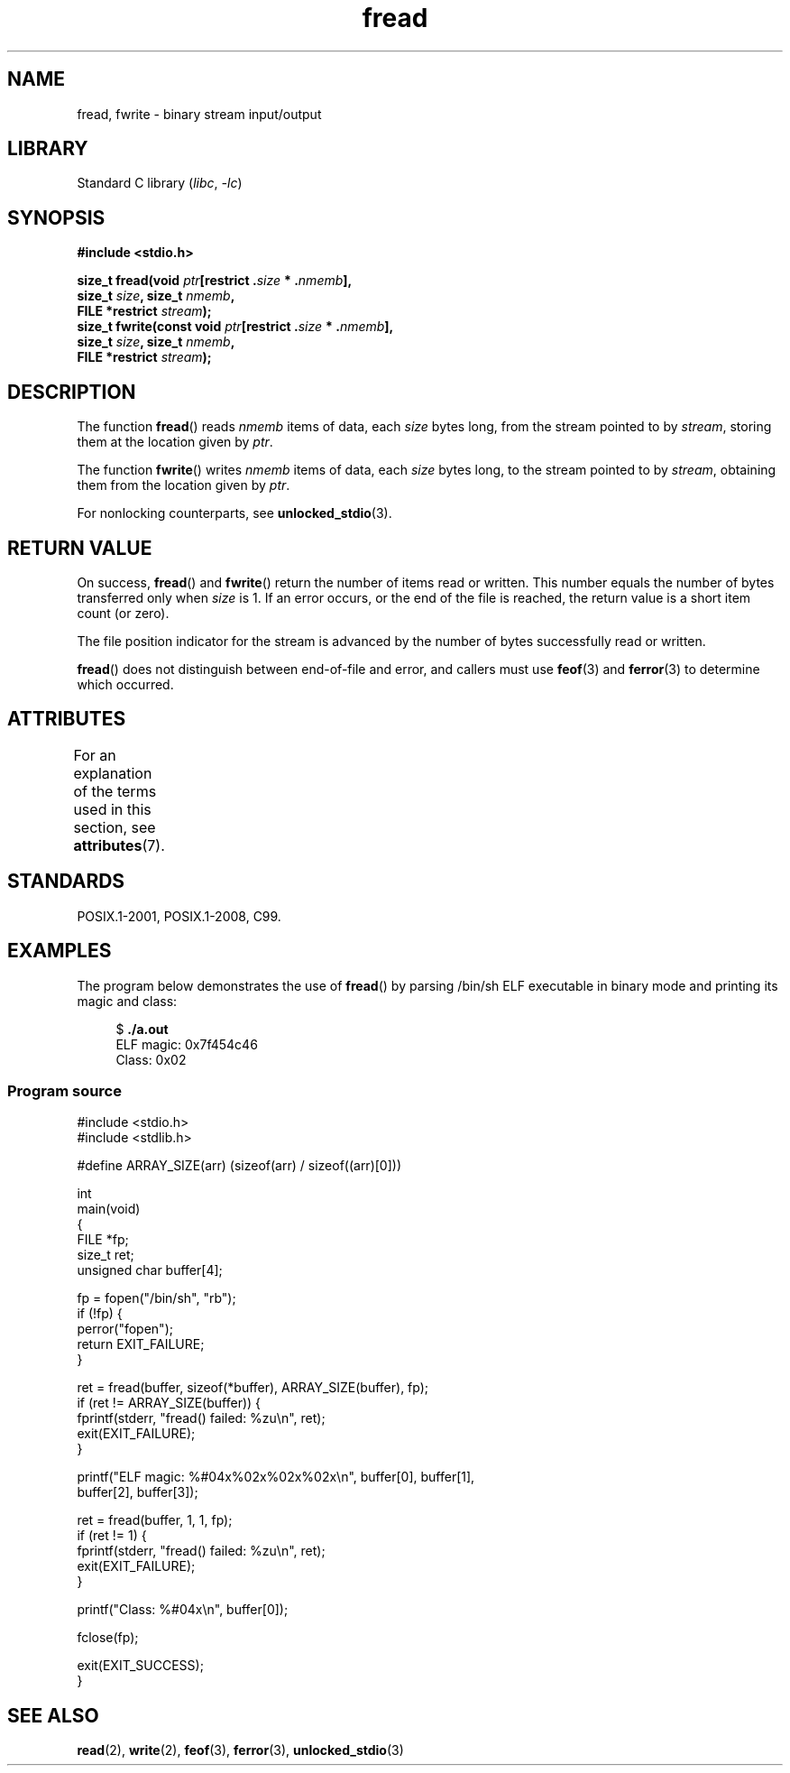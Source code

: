 '\" t
.\" Copyright (c) 1990, 1991 The Regents of the University of California.
.\" and Copyright (c) 2020 Arkadiusz Drabczyk <arkadiusz@drabczyk.org>
.\" All rights reserved.
.\"
.\" This code is derived from software contributed to Berkeley by
.\" Chris Torek and the American National Standards Committee X3,
.\" on Information Processing Systems.
.\"
.\" SPDX-License-Identifier: BSD-4-Clause-UC
.\"
.\"     @(#)fread.3	6.6 (Berkeley) 6/29/91
.\"
.\" Converted for Linux, Mon Nov 29 15:37:33 1993, faith@cs.unc.edu
.\" Sun Feb 19 21:26:54 1995 by faith, return values
.\" Modified Thu Apr 20 20:43:53 1995 by Jim Van Zandt <jrv@vanzandt.mv.com>
.\" Modified Fri May 17 10:21:51 1996 by Martin Schulze <joey@infodrom.north.de>
.\"
.TH fread 3 2022-12-29 "Linux man-pages 6.03"
.SH NAME
fread, fwrite \- binary stream input/output
.SH LIBRARY
Standard C library
.RI ( libc ", " \-lc )
.SH SYNOPSIS
.nf
.B #include <stdio.h>
.PP
.BI "size_t fread(void " ptr "[restrict ." size " * ." nmemb ],
.BI "             size_t " size ", size_t " nmemb ,
.BI "             FILE *restrict " stream );
.BI "size_t fwrite(const void " ptr "[restrict ." size " * ." nmemb ],
.BI "             size_t " size ", size_t " nmemb ,
.BI "             FILE *restrict " stream );
.fi
.SH DESCRIPTION
The function
.BR fread ()
reads
.I nmemb
items of data, each
.I size
bytes long, from the stream pointed to by
.IR stream ,
storing them at the location given by
.IR ptr .
.PP
The function
.BR fwrite ()
writes
.I nmemb
items of data, each
.I size
bytes long, to the stream pointed to by
.IR stream ,
obtaining them from the location given by
.IR ptr .
.PP
For nonlocking counterparts, see
.BR unlocked_stdio (3).
.SH RETURN VALUE
On success,
.BR fread ()
and
.BR fwrite ()
return the number of items read or written.
This number equals the number of bytes transferred only when
.I size
is 1.
If an error occurs, or the end of the file is reached,
the return value is a short item count (or zero).
.PP
The file position indicator for the stream is advanced by the number
of bytes successfully read or written.
.PP
.BR fread ()
does not distinguish between end-of-file and error, and callers must use
.BR feof (3)
and
.BR ferror (3)
to determine which occurred.
.SH ATTRIBUTES
For an explanation of the terms used in this section, see
.BR attributes (7).
.ad l
.nh
.TS
allbox;
lbx lb lb
l l l.
Interface	Attribute	Value
T{
.BR fread (),
.BR fwrite ()
T}	Thread safety	MT-Safe
.TE
.hy
.ad
.sp 1
.SH STANDARDS
POSIX.1-2001, POSIX.1-2008, C99.
.SH EXAMPLES
The program below demonstrates the use of
.BR fread ()
by parsing /bin/sh ELF executable in binary mode and printing its
magic and class:
.PP
.in +4n
.EX
$ \fB./a.out\fP
ELF magic: 0x7f454c46
Class: 0x02
.EE
.in
.SS Program source
\&
.\" SRC BEGIN (fread.c)
.EX
#include <stdio.h>
#include <stdlib.h>

#define ARRAY_SIZE(arr) (sizeof(arr) / sizeof((arr)[0]))

int
main(void)
{
    FILE           *fp;
    size_t         ret;
    unsigned char  buffer[4];

    fp = fopen("/bin/sh", "rb");
    if (!fp) {
        perror("fopen");
        return EXIT_FAILURE;
    }

    ret = fread(buffer, sizeof(*buffer), ARRAY_SIZE(buffer), fp);
    if (ret != ARRAY_SIZE(buffer)) {
        fprintf(stderr, "fread() failed: %zu\en", ret);
        exit(EXIT_FAILURE);
    }

    printf("ELF magic: %#04x%02x%02x%02x\en", buffer[0], buffer[1],
           buffer[2], buffer[3]);

    ret = fread(buffer, 1, 1, fp);
    if (ret != 1) {
        fprintf(stderr, "fread() failed: %zu\en", ret);
        exit(EXIT_FAILURE);
    }

    printf("Class: %#04x\en", buffer[0]);

    fclose(fp);

    exit(EXIT_SUCCESS);
}
.EE
.\" SRC END
.SH SEE ALSO
.BR read (2),
.BR write (2),
.BR feof (3),
.BR ferror (3),
.BR unlocked_stdio (3)
